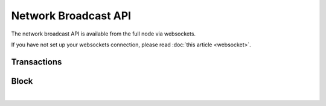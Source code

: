 

Network Broadcast API
-------------------------

The network broadcast API is available from the full node via websockets.

If you have not set up your websockets connection, please read :doc:`this
article <websocket>`.


Transactions
^^^^^^^^^^^^^^^^^^
.. doxygenfunction:: graphene::app::network_broadcast_api::broadcast_transaction
.. doxygenfunction:: graphene::app::network_broadcast_api::broadcast_transaction_with_callback

Block
^^^^^^^^^^^^^
.. doxygenfunction:: graphene::app::network_broadcast_api::broadcast_block

|



